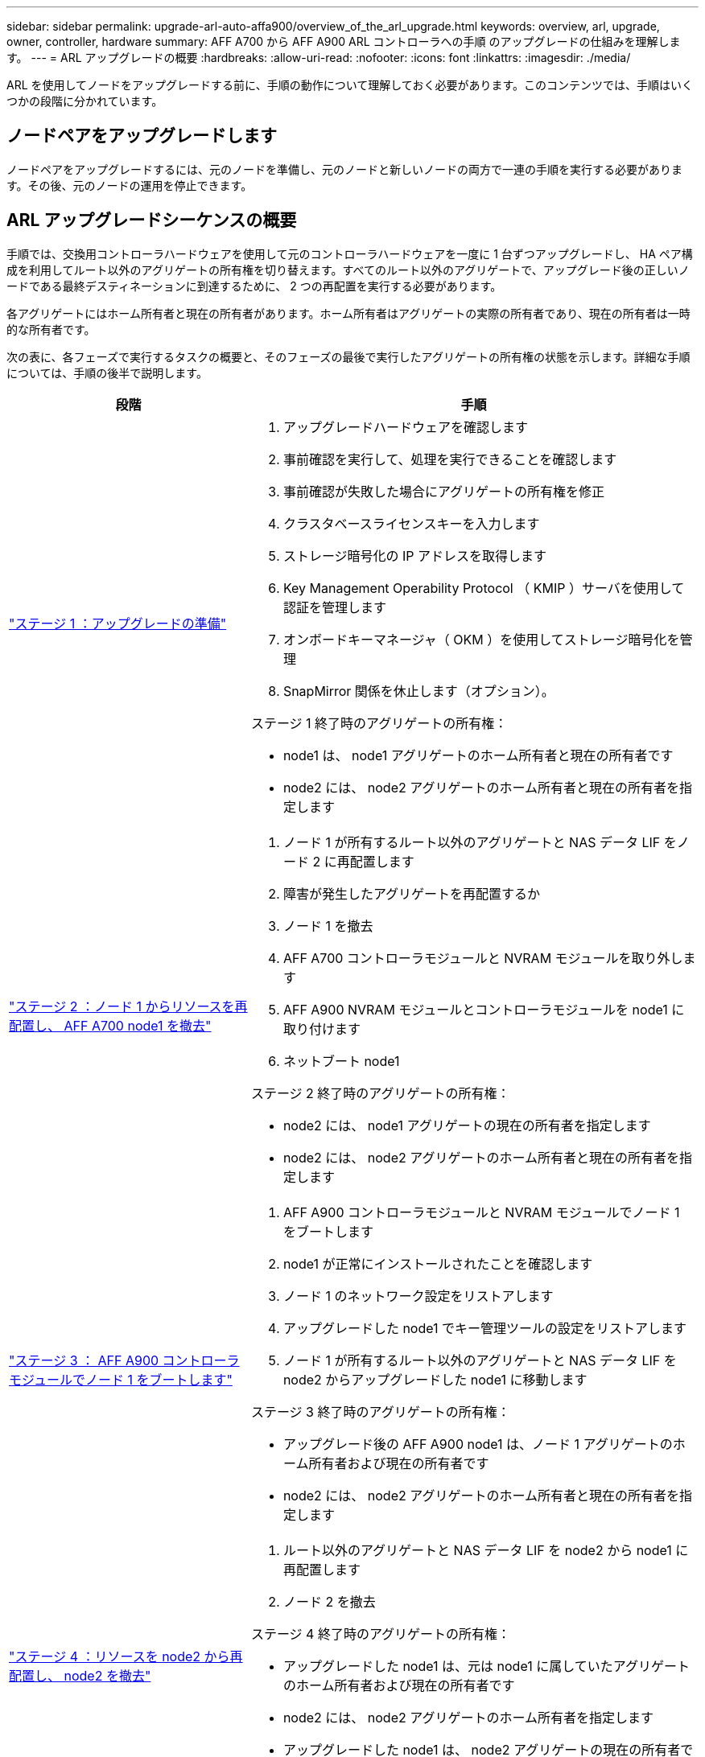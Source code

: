 ---
sidebar: sidebar 
permalink: upgrade-arl-auto-affa900/overview_of_the_arl_upgrade.html 
keywords: overview, arl, upgrade, owner, controller, hardware 
summary: AFF A700 から AFF A900 ARL コントローラへの手順 のアップグレードの仕組みを理解します。 
---
= ARL アップグレードの概要
:hardbreaks:
:allow-uri-read: 
:nofooter: 
:icons: font
:linkattrs: 
:imagesdir: ./media/


[role="lead"]
ARL を使用してノードをアップグレードする前に、手順の動作について理解しておく必要があります。このコンテンツでは、手順はいくつかの段階に分かれています。



== ノードペアをアップグレードします

ノードペアをアップグレードするには、元のノードを準備し、元のノードと新しいノードの両方で一連の手順を実行する必要があります。その後、元のノードの運用を停止できます。



== ARL アップグレードシーケンスの概要

手順では、交換用コントローラハードウェアを使用して元のコントローラハードウェアを一度に 1 台ずつアップグレードし、 HA ペア構成を利用してルート以外のアグリゲートの所有権を切り替えます。すべてのルート以外のアグリゲートで、アップグレード後の正しいノードである最終デスティネーションに到達するために、 2 つの再配置を実行する必要があります。

各アグリゲートにはホーム所有者と現在の所有者があります。ホーム所有者はアグリゲートの実際の所有者であり、現在の所有者は一時的な所有者です。

次の表に、各フェーズで実行するタスクの概要と、そのフェーズの最後で実行したアグリゲートの所有権の状態を示します。詳細な手順については、手順の後半で説明します。

[cols="35,65"]
|===
| 段階 | 手順 


| link:verify_upgrade_hardware.html["ステージ 1 ：アップグレードの準備"]  a| 
. アップグレードハードウェアを確認します
. 事前確認を実行して、処理を実行できることを確認します
. 事前確認が失敗した場合にアグリゲートの所有権を修正
. クラスタベースライセンスキーを入力します
. ストレージ暗号化の IP アドレスを取得します
. Key Management Operability Protocol （ KMIP ）サーバを使用して認証を管理します
. オンボードキーマネージャ（ OKM ）を使用してストレージ暗号化を管理
. SnapMirror 関係を休止します（オプション）。


ステージ 1 終了時のアグリゲートの所有権：

* node1 は、 node1 アグリゲートのホーム所有者と現在の所有者です
* node2 には、 node2 アグリゲートのホーム所有者と現在の所有者を指定します




| link:relocate_non_root_aggr_and_nas_data_lifs_node1_node2.html["ステージ 2 ：ノード 1 からリソースを再配置し、 AFF A700 node1 を撤去"]  a| 
. ノード 1 が所有するルート以外のアグリゲートと NAS データ LIF をノード 2 に再配置します
. 障害が発生したアグリゲートを再配置するか
. ノード 1 を撤去
. AFF A700 コントローラモジュールと NVRAM モジュールを取り外します
. AFF A900 NVRAM モジュールとコントローラモジュールを node1 に取り付けます
. ネットブート node1


ステージ 2 終了時のアグリゲートの所有権：

* node2 には、 node1 アグリゲートの現在の所有者を指定します
* node2 には、 node2 アグリゲートのホーム所有者と現在の所有者を指定します




| link:boot_node1_with_a900_controller_and_nvs.html["ステージ 3 ： AFF A900 コントローラモジュールでノード 1 をブートします"]  a| 
. AFF A900 コントローラモジュールと NVRAM モジュールでノード 1 をブートします
. node1 が正常にインストールされたことを確認します
. ノード 1 のネットワーク設定をリストアします
. アップグレードした node1 でキー管理ツールの設定をリストアします
. ノード 1 が所有するルート以外のアグリゲートと NAS データ LIF を node2 からアップグレードした node1 に移動します


ステージ 3 終了時のアグリゲートの所有権：

* アップグレード後の AFF A900 node1 は、ノード 1 アグリゲートのホーム所有者および現在の所有者です
* node2 には、 node2 アグリゲートのホーム所有者と現在の所有者を指定します




| link:relocate_non_root_aggr_nas_lifs_from_node2_to_node1.html["ステージ 4 ：リソースを node2 から再配置し、 node2 を撤去"]  a| 
. ルート以外のアグリゲートと NAS データ LIF を node2 から node1 に再配置します
. ノード 2 を撤去


ステージ 4 終了時のアグリゲートの所有権：

* アップグレードした node1 は、元は node1 に属していたアグリゲートのホーム所有者および現在の所有者です
* node2 には、 node2 アグリゲートのホーム所有者を指定します
* アップグレードした node1 は、 node2 アグリゲートの現在の所有者です




| link:install_a900_nvs_and_controller_on_node2.html["ステージ 5 ： AFF A900 NVRAM モジュールとコントローラモジュールを node2 に取り付けます"]  a| 
. AFF A900 NVRAM モジュールとコントローラモジュールを node2 に取り付けます
. ネットブート node2


ステージ 5 終了時のアグリゲートの所有権：

* node1 は、 node1 に属していたアグリゲートのホーム所有者と現在の所有者です。
* アップグレードされた node2 は、元々 node2 に属していたアグリゲートのホーム所有者と現在の所有者です。




| link:boot_node2_with_a900_controller_and_nvs.html["ステージ 6 ： AFF A900 コントローラモジュールと NVRAM モジュールで node2 をブートします"]  a| 
. AFF A900 コントローラモジュールと NVRAM モジュールで node2 をブートします
. node2 が正しくインストールされていることを確認します
. node2 のネットワーク設定をリストアします
. ルート以外のアグリゲートと NAS データ LIF を node2 に戻します




| link:ensure_new_controllers_are_set_up_correctly.html["ステージ 7 ：アップグレードを完了する"]  a| 
. 新しいコントローラが正しくセットアップされていることを確認します
. 新しいコントローラモジュールで Storage Encryption をセットアップします
. 新しいコントローラモジュールで NetApp Volume Encryption をセットアップします。
. 古いシステムの運用を停止
. NetApp SnapMirror 処理を再開します


|===